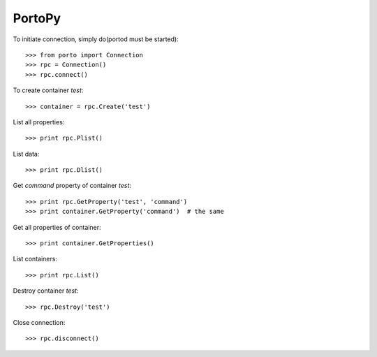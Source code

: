 PortoPy
--------

To initiate connection, simply do(portod must be started)::

    >>> from porto import Connection
    >>> rpc = Connection()
    >>> rpc.connect()

To create container *test*::

    >>> container = rpc.Create('test')

List all properties::

    >>> print rpc.Plist()

List data::

    >>> print rpc.Dlist()

Get *command* property of container *test*::

    >>> print rpc.GetProperty('test', 'command')
    >>> print container.GetProperty('command')  # the same

Get all properties of container::

    >>> print container.GetProperties()

List containers::

    >>> print rpc.List()

Destroy container *test*::

    >>> rpc.Destroy('test')

Close connection::

    >>> rpc.disconnect()
